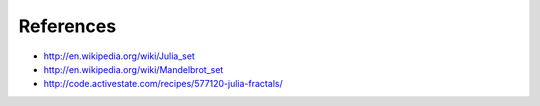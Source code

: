 References
==========

* http://en.wikipedia.org/wiki/Julia_set
* http://en.wikipedia.org/wiki/Mandelbrot_set
* http://code.activestate.com/recipes/577120-julia-fractals/
